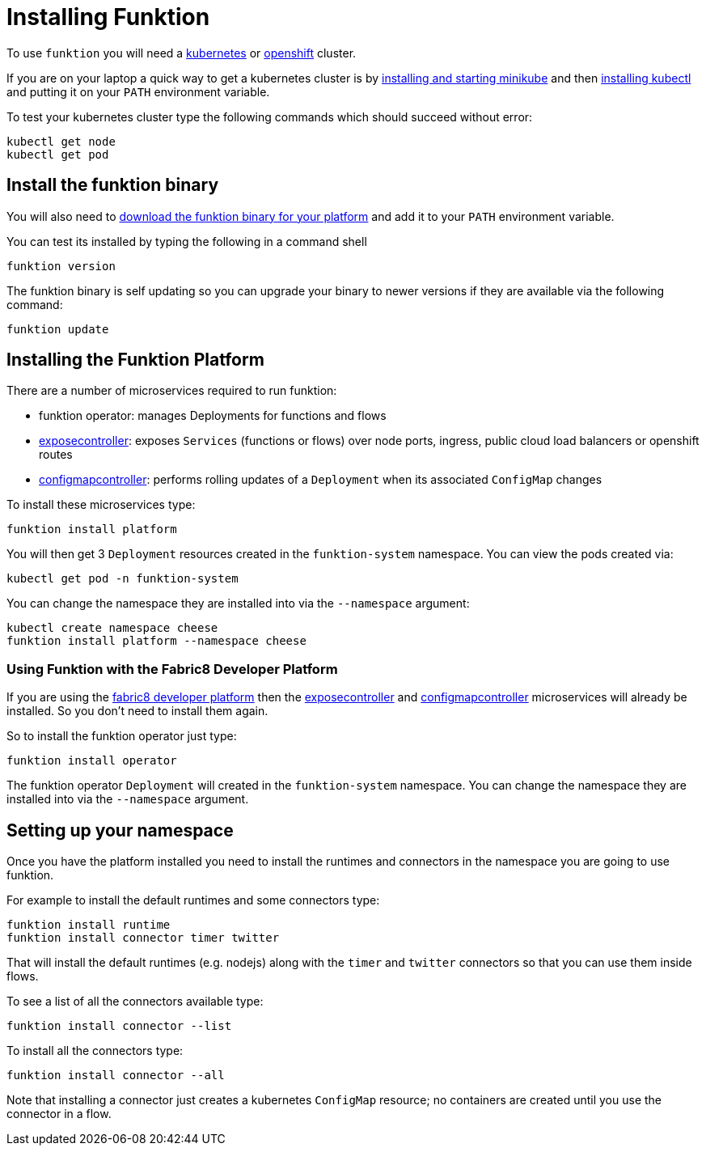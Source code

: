 [[install]]

= Installing Funktion

To use `funktion` you will need a http://kubernetes.io/[kubernetes] or https://www.openshift.org/[openshift] cluster.

If you are on your laptop a quick way to get a kubernetes cluster is by https://github.com/kubernetes/minikube#installation[installing and starting minikube] and then http://kubernetes.io/docs/user-guide/prereqs/[installing kubectl] and putting it on your `PATH` environment variable.

To test your kubernetes cluster type the following commands which should succeed without error:

[source]
----
kubectl get node
kubectl get pod
----

[[install-binary]]
== Install the funktion binary

You will also need to https://github.com/funktionio/funktion/releases[download the funktion binary for your platform] and add it to your `PATH` environment variable.

You can test its installed by typing the following in a command shell

[source]
----
funktion version
----

The funktion binary is self updating so you can upgrade your binary to newer versions if they are available via the following command:

[source]
----
funktion update
----

[[install-platform]]
== Installing the Funktion Platform

There are a number of microservices required to run funktion:

* funktion operator: manages Deployments for functions and flows
* https://github.com/fabric8io/exposecontroller/[exposecontroller]: exposes `Services` (functions or flows) over node ports, ingress, public cloud load balancers or openshift routes
* https://github.com/fabric8io/configmapcontroller/[configmapcontroller]: performs rolling updates of a `Deployment` when its associated `ConfigMap` changes

To install these microservices type:

[source]
----
funktion install platform
----

You will then get 3 `Deployment` resources created in the `funktion-system` namespace. You can view the pods created via:

[source]
----
kubectl get pod -n funktion-system
----

You can change the namespace they are installed into via the `--namespace` argument:

[source]
----
kubectl create namespace cheese
funktion install platform --namespace cheese
----

=== Using Funktion with the Fabric8 Developer Platform

If you are using the https://fabric8.io/[fabric8 developer platform] then the https://github.com/fabric8io/exposecontroller/[exposecontroller] and  https://github.com/fabric8io/configmapcontroller/[configmapcontroller] microservices will already be installed. So you don't need to install them again.

So to install the funktion operator just type:

[source]
----
funktion install operator
----

The funktion operator `Deployment` will created in the `funktion-system` namespace. You can change the namespace they are installed into via the `--namespace` argument.

[[setup-namespace]]
== Setting up your namespace

Once you have the platform installed you need to install the runtimes and connectors in the namespace you are going to use funktion.

For example to install the default runtimes and some connectors type:

[source]
----
funktion install runtime
funktion install connector timer twitter
----

That will install the default runtimes (e.g. nodejs) along with the `timer` and `twitter` connectors so that you can use them inside flows.

To see a list of all the connectors available type:

[source]
----
funktion install connector --list
----

To install all the connectors type:

[source]
----
funktion install connector --all
----

Note that installing a connector just creates a kubernetes `ConfigMap` resource; no containers are created until you use the connector in a flow.



